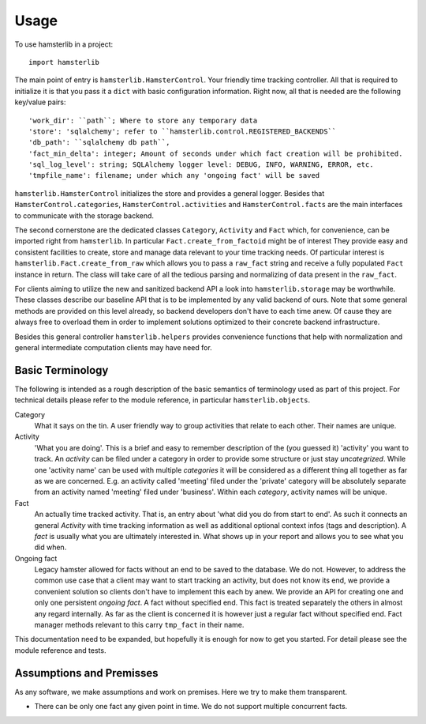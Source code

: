 =====
Usage
=====

To use hamsterlib in a project::

    import hamsterlib

The main point of entry is ``hamsterlib.HamsterControl``. Your friendly time tracking
controller. All that is required to initialize it is that you pass it a ``dict`` with basic
configuration information. Right now, all that is needed are the following key/value
pairs::

    'work_dir': ``path``; Where to store any temporary data
    'store': 'sqlalchemy'; refer to ``hamsterlib.control.REGISTERED_BACKENDS``
    'db_path': ``sqlalchemy db path``,
    'fact_min_delta': integer; Amount of seconds under which fact creation will be prohibited.
    'sql_log_level': string; SQLAlchemy logger level: DEBUG, INFO, WARNING, ERROR, etc.
    'tmpfile_name': filename; under which any 'ongoing fact' will be saved

``hamsterlib.HamsterControl`` initializes the store and provides a general
logger. Besides that ``HamsterControl.categories``,
``HamsterControl.activities`` and ``HamsterControl.facts`` are the main
interfaces to communicate with the storage backend.

The second cornerstone are the dedicated classes ``Category``, ``Activity`` and
``Fact`` which, for convenience, can be imported right from ``hamsterlib``. In
particular ``Fact.create_from_factoid`` might be of interest They provide
easy and consistent facilities to create, store and manage data relevant to
your time tracking needs. Of particular interest is
``hamsterlib.Fact.create_from_raw`` which allows you to pass a ``raw_fact``
string and receive a fully populated ``Fact`` instance in return. The class
will take care of all the tedious parsing and normalizing of data present in
the ``raw_fact``.

For clients aiming to utilize the new and sanitized backend API a look into
``hamsterlib.storage`` may be worthwhile. These classes describe our baseline
API that is to be implemented by any valid backend of ours. Note that some
general methods are provided on this level already, so backend developers don't
have to each time anew.  Of cause they are always free to overload them in
order to implement solutions optimized to their concrete backend
infrastructure.

Besides this general controller ``hamsterlib.helpers`` provides convenience
functions that help with normalization and general intermediate computation
clients may have need for.

Basic Terminology
-----------------

The following is intended as a rough description of the basic semantics of terminology used
as part of this project. For technical details please refer to the module reference, in
particular ``hamsterlib.objects``.

Category
   What it says on the tin. A user friendly way to group activities that
   relate to each other. Their names are unique.

Activity
   'What you are doing'. This is a brief and easy to remember description of
   the (you guessed it) 'activity' you want to track. An *activity* can be
   filed under a category in order to provide some structure or just stay
   *uncategrized*.  While one 'activity name' can be used with multiple
   *categories* it will be considered as a different thing all together as far
   as we are concerned. E.g. an activity called 'meeting' filed under the
   'private' category will be absolutely separate from an activity named
   'meeting' filed under 'business'. Within each *category*, activity names
   will be unique.

Fact
   An actually time tracked activity. That is, an entry about 'what did you do
   from start to end'. As such it connects an general *Activity* with
   time tracking information as well as additional optional context infos (tags
   and description).  A *fact* is usually what you are ultimately interested
   in. What shows up in your report and allows you to see what you did when.

Ongoing fact
   Legacy hamster allowed for facts without an end to be saved to the database.
   We do not. However, to address the common use case that a client may want to
   start tracking an activity, but does not know its end, we provide a
   convenient solution so clients don't have to implement this each by anew.
   We provide an API for creating one and only one persistent *ongoing fact*. A
   fact without specified end. This fact is treated separately the others in
   almost any regard internally.  As far as the client is concerned it is
   however just a regular fact without specified end.  Fact manager methods
   relevant to this carry ``tmp_fact`` in their name.

This documentation need to be expanded, but hopefully it is enough for now to
get you started. For detail please see the module reference and tests.


Assumptions and Premisses
--------------------------
As any software, we make assumptions and work on premises. Here we try to make
them transparent.

* There can be only one fact any given point in time. We do not support
  multiple concurrent facts.

